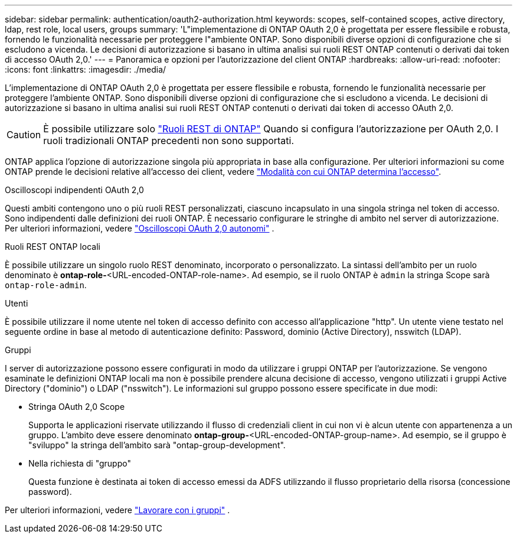 ---
sidebar: sidebar 
permalink: authentication/oauth2-authorization.html 
keywords: scopes, self-contained scopes, active directory, ldap, rest role, local users, groups 
summary: 'L"implementazione di ONTAP OAuth 2,0 è progettata per essere flessibile e robusta, fornendo le funzionalità necessarie per proteggere l"ambiente ONTAP. Sono disponibili diverse opzioni di configurazione che si escludono a vicenda. Le decisioni di autorizzazione si basano in ultima analisi sui ruoli REST ONTAP contenuti o derivati dai token di accesso OAuth 2,0.' 
---
= Panoramica e opzioni per l'autorizzazione del client ONTAP
:hardbreaks:
:allow-uri-read: 
:nofooter: 
:icons: font
:linkattrs: 
:imagesdir: ./media/


[role="lead"]
L'implementazione di ONTAP OAuth 2,0 è progettata per essere flessibile e robusta, fornendo le funzionalità necessarie per proteggere l'ambiente ONTAP. Sono disponibili diverse opzioni di configurazione che si escludono a vicenda. Le decisioni di autorizzazione si basano in ultima analisi sui ruoli REST ONTAP contenuti o derivati dai token di accesso OAuth 2,0.


CAUTION: È possibile utilizzare solo link:../authentication/overview-oauth2.html#selected-terminology["Ruoli REST di ONTAP"] Quando si configura l'autorizzazione per OAuth 2,0. I ruoli tradizionali ONTAP precedenti non sono supportati.

ONTAP applica l'opzione di autorizzazione singola più appropriata in base alla configurazione. Per ulteriori informazioni su come ONTAP prende le decisioni relative all'accesso dei client, vedere link:../authentication/oauth2-determine-access.html["Modalità con cui ONTAP determina l'accesso"].

.Oscilloscopi indipendenti OAuth 2,0
Questi ambiti contengono uno o più ruoli REST personalizzati, ciascuno incapsulato in una singola stringa nel token di accesso. Sono indipendenti dalle definizioni dei ruoli ONTAP. È necessario configurare le stringhe di ambito nel server di autorizzazione. Per ulteriori informazioni, vedere link:../authentication/oauth2-sc-scopes.html["Oscilloscopi OAuth 2,0 autonomi"] .

.Ruoli REST ONTAP locali
È possibile utilizzare un singolo ruolo REST denominato, incorporato o personalizzato. La sintassi dell'ambito per un ruolo denominato è *ontap-role-*<URL-encoded-ONTAP-role-name>. Ad esempio, se il ruolo ONTAP è `admin` la stringa Scope sarà `ontap-role-admin`.

.Utenti
È possibile utilizzare il nome utente nel token di accesso definito con accesso all'applicazione "http". Un utente viene testato nel seguente ordine in base al metodo di autenticazione definito: Password, dominio (Active Directory), nsswitch (LDAP).

.Gruppi
I server di autorizzazione possono essere configurati in modo da utilizzare i gruppi ONTAP per l'autorizzazione. Se vengono esaminate le definizioni ONTAP locali ma non è possibile prendere alcuna decisione di accesso, vengono utilizzati i gruppi Active Directory ("dominio") o LDAP ("nsswitch"). Le informazioni sul gruppo possono essere specificate in due modi:

* Stringa OAuth 2,0 Scope
+
Supporta le applicazioni riservate utilizzando il flusso di credenziali client in cui non vi è alcun utente con appartenenza a un gruppo. L'ambito deve essere denominato *ontap-group-*<URL-encoded-ONTAP-group-name>. Ad esempio, se il gruppo è "sviluppo" la stringa dell'ambito sarà "ontap-group-development".

* Nella richiesta di "gruppo"
+
Questa funzione è destinata ai token di accesso emessi da ADFS utilizzando il flusso proprietario della risorsa (concessione password).



Per ulteriori informazioni, vedere link:../authentication/oauth2-groups.html["Lavorare con i gruppi"] .
